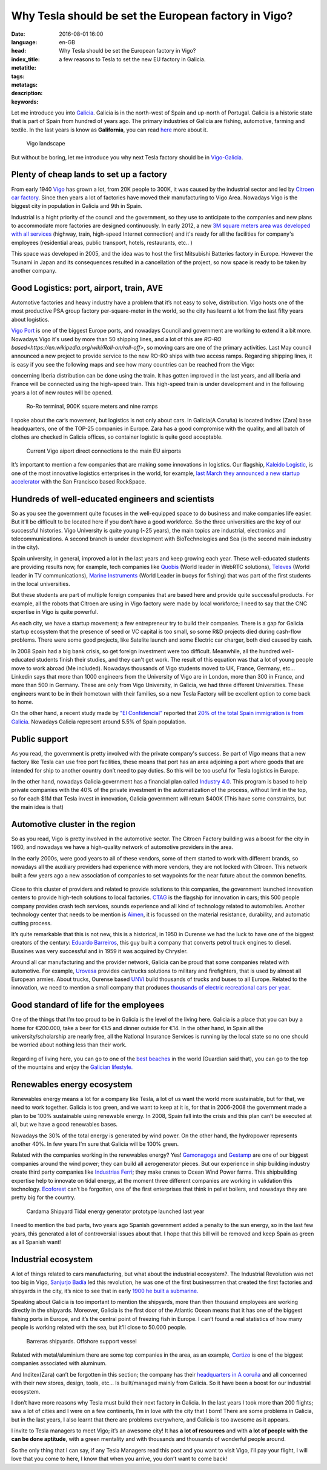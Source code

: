 Why Tesla should be set the European factory in Vigo?
======================================================

:date: 2016-08-01 16:00
:language: en-GB
:head: Why Tesla should be set the European factory in Vigo?
:index_title: a few reasons to Tesla to set the new EU factory in Galicia.
:metatitle:
:tags:
:metatags:
:description:
:keywords:


Let me introduce you into
`Galicia <https://en.wikipedia.org/wiki/Galicia_(Spain)>`__. Galicia is in the
north-west of Spain and up-north of Portugal. Galicia is a historic state that
is part of Spain from hundred of years ago. The primary industries of Galicia
are fishing, automotive, farming and textile. In the last years is know as
**Galifornia**, you can read
`here <https://www.quobis.com/2013/08/09/come-to-galifornia-galician-california/>`__
more about it.


.. figure:: img/tesla/vigo_ria.jpg
   :alt: class
   :target: https://www.flickr.com/photos/dfvergara/15433431851/in/photolist-pvNnAB-mwxFnv-F4nP3t-qNnT1A-8qjxqR-qNnT1W-nHaWPs-sckuDw-c1SsT9-cP6RUy-ayECzA-gTCkRb-pmh4Do-sckuCQ-6B5kaS-gissgj-aKVQNt-pv4eWe-oUxx8U-sckuDb-b6jNGn-bf38c4-oYVCYj-63ZfVW-qoWYbe-5HHWxF-5BgYsR-d9Xeo6-ptYGLM-pq22XU-rTps4i-pvFiNa-ugHU2p-byqTcS-bDHqv2-bwAMjn-cTAFVf-fjMCXw-7kVNe9-8gvoDT-rtwTLB-qUKBGj-5vHYgH-dWZdh5-iMobvy-rVhy3M-byBYyF-4y7vad-dNJ336-q9gmq4

   Vigo landscape

But without be boring, let me introduce you why next Tesla factory should be in
`Vigo-Galicia <https://en.wikipedia.org/wiki/Vigo>`__.

Plenty of cheap lands to set up a factory
-----------------------------------------

From early 1940 `Vigo <https://en.wikipedia.org/wiki/Vigo>`__ has grown a lot,
from 20K people to 300K, it was caused by the industrial sector and led by
`Citroen car factory
<https://www.google.es/search?q=citroen+Vigo&client=firefox-b&source=lnms&tbm=isch&sa=X&ved=0ahUKEwjwwPexw4fOAhWH7xQKHXBTBLUQ_AUICCgB&biw=1920&bih=995#imgrc=gj4X5UCQAMnUgM%3A>`__.
Since then years a lot of factories have moved their manufacturing to Vigo Area.
Nowadays Vigo is the biggest city in population in Galicia and 9th in Spain.

Industrial is a hight priority of the council and the government, so they use to
anticipate to the companies and new plans to accommodate more factories are
designed continuously. In early 2012, a new `3M square meters area was developed
with all services
<http://www.zonafrancavigo.com/red/index.php?id=642&option=com_content&task=view&idth1=7&Itemid=262&idioma=en>`__
(highway, train, high-speed Internet connection) and it's ready for all the
facilities for company's employees (residential areas, public transport, hotels,
restaurants, etc.. )

This space was developed in 2005, and the idea was to host the first Mitsubishi
Batteries factory in Europe. However the Tsunami in Japan and its consequences
resulted in a cancellation of the project, so now space is ready to be taken by
another company.

Good Logistics: port, airport, train, AVE
-----------------------------------------

Automotive factories and heavy industry have a problem that it’s not easy to
solve, distribution. Vigo hosts one of the most productive PSA group factory
per-square-meter in the world, so the city has learnt a lot from the last fifty
years about logistics.

`Vigo Port <http://puertodevigo.com/category/portada/>`__ is one of the biggest
Europe ports, and nowadays Council and government are working to extend it a bit
more. Nowadays Vigo it's used by more than 50 shipping lines, and a lot of this
are `RO-RO based<https://en.wikipedia.org/wiki/Roll-on/roll-off>`, so moving
cars are one of the primary activities. Last May council announced a new project
to provide service to the new RO-RO ships with two access ramps. Regarding
shipping lines, it is easy if you see the following maps and see how many
countries can be reached from the Vigo:

.. raw:: html

    <iframe width="100%" height="520" frameborder="0" src="https://eloycoto.carto.com/viz/2156f488-4d80-11e6-aa0f-0ee66e2c9693/embed_map" allowfullscreen webkitallowfullscreen mozallowfullscreen oallowfullscreen msallowfullscreen></iframe>

concerning Iberia distribution can be done using the train. It has gotten
improved in the last years, and all Iberia and France will be connected using
the high-speed train. This high-speed train is under development and in the
following years a lot of new routes will be opened.

.. figure:: img/tesla/bouzas.jpg
   :alt: class

   Ro-Ro terminal, 900K square meters and nine ramps

I spoke about the car’s movement, but logistics is not only about cars. In
Galicia(A Coruña) is located Inditex (Zara) base headquarters, one of the
TOP-25 companies in Europe. Zara has a good compromise with the quality, and
all batch of clothes are checked in Galicia offices, so container logistic is
quite good acceptable.

.. figure:: img/tesla/fly_to_vigo.jpg
   :alt: class

   Current Vigo aiport direct connections to the main EU airports

It’s important to mention a few companies that are making some innovations in
logistics. Our flagship, `Kaleido Logistic
<http://www.kaleidologistics.com/>`__, is one of the most innovative logistics
enterprises in the world, for example, `last March they announced a new startup
accelerator <http://info.rocketspace.com/logistics-tech-accelerator>`__ with the
San Francisco based RockSpace.

Hundreds of well-educated engineers and scientists
---------------------------------------------------

So as you see the government quite focuses in the well-equipped space to do
business and make companies life easier. But it'll be difficult to be located
here if you don’t have a good workforce. So the three universities are the key
of our successful histories. Vigo University is quite young (~25 years), the
main topics are industrial, electronics and telecommunications. A second branch
is under development with BioTechnologies and Sea (is the second main industry
in the city).

Spain university, in general, improved a lot in the last years and keep growing
each year. These well-educated students are providing results now, for example,
tech companies like `Quobis <http://quobis.com>`__ (World leader in WebRTC
solutions), `Televes <https://www.televes.com/en/eng/home>`__ (World leader in
TV communications), `Marine Instruments
<http://www.marineinstruments.es/?lang=en>`__ (World Leader in buoys for
fishing) that was part of the first students in the local universities.

But these students are part of multiple foreign companies that are based here
and provide quite successful products. For example, all the robots that Citroen
are using in Vigo factory were made by local workforce; I need to say that
the CNC expertise in Vigo is quite powerful.

As each city, we have a startup movement; a few entrepreneur try to build their
companies. There is a gap for Galicia startup ecosystem that the presence of
seed or VC capital is too small, so some R&D projects died during cash-flow
problems. There were some good projects, like Satelite launch and some Electric
car charger, both died caused by cash.

In 2008 Spain had a big bank crisis, so get foreign investment were too
difficult. Meanwhile, all the hundred well-educated students finish their
studies, and they can't get work. The result of this equation was that a lot of
young people move to work abroad (Me included). Nowadays thousands of Vigo
students moved to UK, France, Germany, etc... Linkedin says that more than 1000
engineers from the University of Vigo are in London, more than 300 in France,
and more than 500 in Germany. These are only from Vigo University, in Galicia,
we had three different Universities. These engineers want to be in their
hometown with their families, so a new Tesla Factory will be excellent option
to come back to home.

On the other hand, a recent study made by `"El
Confidencial" <http://www.elconfidencial.com/>`__ reported that `20% of the total
Spain immigration is from
Galicia <https://translate.google.com/translate?hl=en&sl=es&tl=en&u=www.elconfidencial.com%2Fespana%2Fgalicia%2F2016-07-25%2Fgalicia-morrina-emigracion-argentina-europa_1237613%2F>`__.
Nowadays Galicia represent around 5.5% of Spain population.

.. raw:: html

    <iframe width="100%" height="520" frameborder="0" src="https://manuelvarfar.carto.com/viz/704e1a5c-442b-11e6-a868-0e787de82d45/embed_map" allowfullscreen webkitallowfullscreen mozallowfullscreen oallowfullscreen msallowfullscreen></iframe>


Public support
--------------

As you read, the government is pretty involved with the private company's
success. Be part of Vigo means that a new factory like Tesla can use free port
facilities, these means that port has an area adjoining a port where goods that
are intended for ship to another country don’t need to pay duties. So this will
be too useful for Tesla logistics in Europe.

In the other hand, nowadays Galicia government has a financial plan called
`Industry 4.0
<http://www.igape.es/es/ser-mais-competitivo/galiciaindustria4-0>`__. This
program is based to help private companies with the 40% of the private
investment in the automatization of the process, without limit in the top, so
for each $1M that Tesla invest in innovation, Galicia government will return
$400K (This have some constraints, but the main idea is that)

Automotive cluster in the region
---------------------------------

So as you read, Vigo is pretty involved in the automotive sector. The Citroen
Factory building was a boost for the city in 1960, and nowadays we have a
high-quality network of automotive providers in the area.

In the early 2000s, were good years to all of these vendors, some of them
started to work with different brands, so nowadays all the auxiliary providers
had experience with more vendors, they are not locked with Citroen. This
network built a few years ago a new association of companies to set waypoints
for the near future about the common benefits.

.. figure:: img/tesla/valladares.jpg
   :alt: class


Close to this cluster of providers and related to provide solutions to this
companies, the government launched innovation centers to provide high-tech
solutions to local factories. `CTAG <http://ctag.com/>`__ is the flagship for
innovation in cars; this 500 people company provides crash tech services, sounds
experience and all kind of technology related to automobiles. Another technology
center that needs to be mention is `Aimen
<http://www.aimen.es/index.php?option=com_content&task=view&id=13&Itemid=59>`__,
it is focussed on the material resistance, durability, and automatic cutting
process.

.. raw:: html

	<div style="text-align: center;"><iframe src="https://player.vimeo.com/video/120029828?title=0&byline=0" width="640" height="360" frameborder="0" webkitallowfullscreen mozallowfullscreen allowfullscreen></iframe>
	<p><a href="https://vimeo.com/120029828">CTAG - Automotive Techonology Centre of Galicia</a> from <a href="https://vimeo.com/user25279529">CTAG</a> on <a href="https://vimeo.com">Vimeo</a>.</p></div>

It’s quite remarkable that this is not new, this is a historical, in 1950 in
Ourense we had the luck to have one of the biggest creators of the century:
`Eduardo
Barreiros <http://yale.universitypressscholarship.com/view/10.12987/yale/9780300121094.001.0001/upso-9780300121094>`__,
this guy built a company that converts petrol truck engines to diesel. Bussines
was very successful and in 1959 it was acquired by Chrysler.

Around all car manufacturing and the provider network, Galicia can be proud that
some companies related with automotive. For example, `Urovesa <http://www.urovesa.com/en/vehiculos.php>`__ provides car/trucks solutions to
military and firefighters, that is used by almost all European armies. About
trucks, Ourense based `UNVI <http://www.unvibus.com/en/>`__ build thousands of
trucks and buses to all Europe. Related to the innovation, we need to mention a
small company that produces `thousands of electric recreational cars per year <http://little-cars.es/>`__.

Good standard of life for the employees
----------------------------------------

One of the things that I’m too proud to be in Galicia is the level of the
living here. Galicia is a place that you can buy a home for €200.000, take a
beer for €1.5 and dinner outside for €14. In the other hand, in Spain all the
university/scholarship are nearly free, all the National Insurance Services is
running by the local state so no one should be worried about nothing less than
their work.

.. figure:: img/tesla/baiona.jpg
   :alt: class
   :target: https://www.flickr.com/photos/laspatatastienenojos/13693274414/in/photolist-mS2Bqb-2UykCx-76mE3e-2UymBH-FyeWR-76mE2R-76mgU6-Fydab-b4bnJx-56ftrw-56ftpJ-3LBRhv-4KTJzG-7VvFnv-4KPtUT-2UCBJw-4KTJaE-76mE34-4KPtSx-2UCJgm-2Uyi3P-2UykSn-4KTJ6s-4KPsJx-7VvWUt-4KPtuT-2UyiwK-4KPsEk-2UCKZE-i17rgY-4KPtkv-3Mb74p-4KPu9F-4KPtdv-5FncpS-bMUkJc-qBTRwM-9EFppY-9EFm9N-9EFiwQ-FydfE-9BoNEu-9BoUJd-9BkFsa-9BkfcF-9Bosx5-9Boy3Q-9BojkN-9BoCRj-9BoJgL

Regarding of living here, you can go to one of the `best beaches
<https://www.theguardian.com/travel/2007/feb/16/beach.top10>`__ in the world
(Guardian said that), you can go to the top of the mountains and enjoy the
`Galician lifestyle.
<http://www.mirror.co.uk/lifestyle/travel/europe-short-haul/spains-galicia-region-gold-star-7085073>`__

Renewables energy ecosystem
----------------------------

Renewables energy means a lot for a company like Tesla, a lot of us want the
world more sustainable, but for that, we need to work together. Galicia is too
green, and we want to keep at it is, for that in 2006-2008 the government made
a plan to be 100% sustainable using renewable energy. In 2008, Spain fall into
the crisis and this plan can’t be executed at all, but we have a good
renewables bases.

Nowadays the 30% of the total energy is generated by wind power. On the other
hand, the hydropower represents another 40%. In few years I’m sure that Galicia
will be 100% green.

Related with the companies working in the renewables energy? Yes! `Gamonagoga
<http://www.ganomagoga.es/en/>`__ and `Gestamp <http://www.gestampren.com/>`__
are one of our biggest companies around the wind power; they can build all
aerogenerator pieces. But our experience in ship building industry create third
party companies like `Industrias Ferri <http://ferri-sa.es/en/>`__; they make
cranes to Ocean Wind Power farms. This shipbuilding expertise help to innovate
on tidal energy, at the moment three different companies are working in
validation this technology. `Ecoforest <http://ecoforest.es/en/>`__ can’t be
forgotten, one of the first enterprises that think in pellet boilers, and
nowadays they are pretty big for the country.


.. figure:: img/tesla/cardama.jpg
   :alt: Cardama's Shipyard Tidal energy factory
   :target: http://www.lavozdegalicia.es/noticia/empresas/2015/10/30/cardama-bota-trimaran-magallanes/0003_201510V30C5993.htm

   Cardama Shipyard Tidal energy generator prototype launched last year

I need to mention the bad parts, two years ago Spanish government added a
penalty to the sun energy, so in the last few years, this generated a lot of
controversial issues about that. I hope that this bill will be removed and keep
Spain as green as all Spanish want!

Industrial ecosystem
---------------------

A lot of things related to cars manufacturing, but what about the industrial
ecosystem?. The Industrial Revolution was not too big in Vigo, `Sanjurjo Badía
<https://es.wikipedia.org/wiki/Antonio_Sanjurjo>`__ led this revolution, he was
one of the first businessmen that created the first factories and shipyards in
the city, it’s nice to see that in early `1900 he built a submarine.
<http://www.vigoenfotos.com/es/vigo/museo/mar-galicia/submarino-sanjurjo>`__

Speaking about Galicia is too important to mention the shipyards, more than then
thousand employees are working directly in the shipyards. Moreover, Galicia is
the first door of the Atlantic Ocean means that it has one of the biggest
fishing ports in Europe, and it’s the central point of freezing fish in Europe.
I can’t found a real statistics of how many people is working related with the
sea, but it’ll close to 50.000 people.

.. figure:: img/tesla/vigo_shipyards.jpg
   :alt: Vigo Shipyards

   Barreras shipyards. Offshore support vessel

Related with metal/aluminium there are some top companies in the area, as an
example, `Cortizo <https://www.cortizo.com/>`__ is one of the biggest companies
associated with aluminum.

And Inditex(Zara) can’t be forgotten in this section; the company has their
`headquarters in A coruña
<https://www.inditex.com/en/media/multimedia_gallery/video/arteixo>`__ and all
concerned with their new stores, design, tools, etc… Is built/managed mainly
from Galicia. So it have been a boost for our industrial ecosystem.

I don’t have more reasons why Tesla must build their next factory in Galicia. In
the last years I took more than 200 flights; saw a lot of cities and I were on a
few continents, I’m in love with the city that I born! There are some
problems in Galicia, but in the last years, I also learnt that there are
problems everywhere, and Galicia is too awesome as it appears.

I invite to Tesla managers to meet Vigo; it’s an awesome city! It has **a lot of
resources** and with **a lot of people with the can be done aptitude**, with a
green mentality and with thousands and thousands of wonderful people around.

So the only thing that I can say, if any Tesla Managers read this post and you
want to visit Vigo, I’ll pay your flight, I will love that you come to here, I
know that when you arrive, you don’t want to come back!


